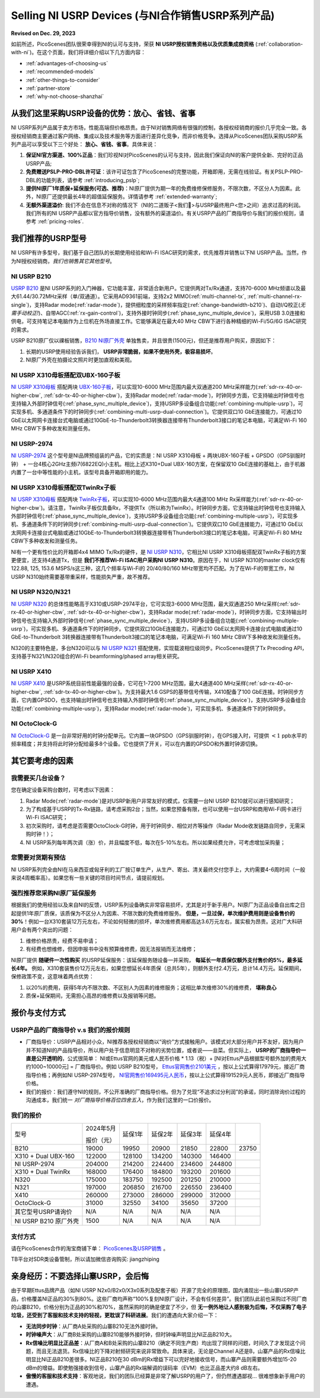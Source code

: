 Selling NI USRP Devices (与NI合作销售USRP系列产品)
================================================

**Revised on Dec. 29, 2023**

如前所述，PicoScenes团队很荣幸得到NI的认可与支持，荣获 **NI USRP授权销售资格以及优质集成商资格** (:ref:`collaboration-with-ni`)。在这个页面，我们将详细介绍以下几方面内容：

- :ref:`advantages-of-choosing-us`
- :ref:`recommended-models`
- :ref:`other-things-to-consider`
- :ref:`partner-store`
- :ref:`why-not-choose-shanzhai`


.. _advantages-of-choosing-us:

从我们这里采购USRP设备的优势：放心、省钱、省事
-------------------------------------------------------
NI USRP系列产品属于卖方市场，性能高端但价格昂贵。由于NI对销售网络有很强的控制，各授权经销商的报价几乎完全一致。各授权经销商主要通过客户网络、集成以及技术服务等方面进行差异化竞争，而非价格竞争。选择从PicoScenes团队采购USRP系列产品可以享受以下三个好处： **放心、省钱、省事**。具体来说：

#. **保证NI官方渠道、100%正品**：我们珍视NI对PicoScenes的认可与支持，因此我们保证向NI的客户提供全新、完好的正品USRP产品;
#. **免费赠送PSLP-PRO-DBL许可证**：该许可证包含了PicoScenes的完整功能，开箱即用，无需在线验证。有关PSLP-PRO-DBL的功能列表，请参考 :ref:`introducing_pslp`;
#. **提供NI原厂1年质保+延保服务(可选、推荐)**：NI原厂提供为期一年的免费维修保修服务，不限次数，不区分人为因素。此外，NI原厂还提供最长4年的超值延保服务。详情请参考 :ref:`extended-warranty`;
#. **无额外渠道溢价**: 我们不会在信息不对称的情况下（NI的二道贩子<我们🤡>与USRP最终用户<您>之间）追求过高的利润。我们所有的NI USRP产品都以官方指导价销售，没有额外的渠道溢价。有关USRP产品的厂商指导价与我们的报价规则，请参考 :ref:`pricing-roles`.

.. _recommended-models:
我们推荐的USRP型号
-----------------------------

NI USRP有许多型号，我们基于自己团队的长期使用经验和Wi-Fi ISAC研究的需求，优先推荐并销售以下NI USRP产品。当然，作为NI授权经销商，*我们也销售其它其他型号*。

NI USRP B210
+++++++++++++++++++++++++++++++++++++++++++++++++++

`USRP B210 <https://www.ettus.com/all-products/ub210-kit/>`_ 是NI USRP系列的入门神器，它功能丰富，非常适合新用户。它提供两对Tx/Rx通道，支持70-6000 MHz频谱以及最大61.44/30.72MHz采样（单/双通道）。它采用AD9361前端，支持2x2 MIMO(:ref:`multi-channel-tx`, :ref:`multi-channel-rx-single`)，支持Radar mode(:ref:`radar-mode`)，提供细粒度的采样频率指定(:ref:`change-bandwidth-b210`)、自动I/Q校正(*无需手动校正!*)、自带AGC(:ref:`rx-gain-control`)，支持外接时钟同步(:ref:`phase_sync_multiple_device`)，采用USB 3.0连接和供电，可支持笔记本电脑作为上位机在外场直接工作。它能够满足在最大40 MHz CBW下进行各种精细的Wi-Fi/5G/6G ISAC研究的需求。

USRP B210原厂仅以祼板销售，`B210 NI原厂外壳 <https://www.ettus.com/all-products/usrp-b200-enclosure/>`_ 单独售卖，并且很贵(1500元)，但还是推荐用户购买，原因如下：

1. 长期的USRP使用经验告诉我们， **USRP非常脆弱，如果不使用外壳，极容易损坏**。
2. NI原厂外壳在拍摄论文照片时更加直观和美观。

NI USRP X310母板搭配双UBX-160子板
+++++++++++++++++++++++++++++++++++++++++++++++++++

`NI USRP X310母板 <https://www.ettus.com/all-products/X310-KIT/>`_ 搭配两块 `UBX-160子板 <https://www.ettus.com/all-products/ubx160/>`_，可以实现10-6000 MHz范围内最大双通道200 MHz采样能力(:ref:`sdr-rx-40-or-higher-cbw`, :ref:`sdr-tx-40-or-higher-cbw`)，支持Radar mode(:ref:`radar-mode`)，时钟同步方面，它支持输出时钟信号也支持输入外部时钟信号(:ref:`phase_sync_multiple_device`)，支持USRP多设备组合功能(:ref:`combining-multiple-usrp`)，可实现多机、多通道条件下的时钟同步(:ref:`combining-multi-usrp-dual-connection`)。它提供双口10 GbE连接能力，可通过10 GbE以太网网卡连接台式电脑或通过10GbE-to-Thunderbolt3转换器连接带有Thunderbolt3接口的笔记本电脑，可满足Wi-Fi 160 MHz CBW下多种收发和测量任务。

NI USRP-2974
++++++++++++++++++++++++++++++++++

`NI USRP-2974 <https://www.ni.com/zh-cn/shop/model/usrp-2974.html>`_ 这个型号是NI品牌预组装的产品，它的实质是：NI USRP X310母板 + 两块UBX-160子板 + GPSDO（GPS驯服时钟） + 一台4核心2GHz主频i7(6822EQ)小主机。相比上述X310+Dual UBX-160方案，在保留双10 GbE连接的基础上，由于机器内置了一台中等性能的小主机，该型号具备开箱即用的能力。


NI USRP X310母板搭配双TwinRx子板
+++++++++++++++++++++++++++++++++++++++++++++++++++

`NI USRP X310母板 <https://www.ettus.com/all-products/X310-KIT/>`_ 搭配两块 `TwinRx子板 <https://www.ettus.com/all-products/twinrx/>`_，可以实现10-6000 MHz范围内最大4通道100 MHz Rx采样能力(:ref:`sdr-rx-40-or-higher-cbw`)。请注意，TwinRx子板仅具备Rx，不提供Tx（所以称为TwinRx）。时钟同步方面，它支持输出时钟信号也支持输入外部时钟信号(:ref:`phase_sync_multiple_device`)，支持USRP多设备组合功能(:ref:`combining-multiple-usrp`)，可实现多机、多通道条件下的时钟同步(:ref:`combining-multi-usrp-dual-connection`)。它提供双口10 GbE连接能力，可通过10 GbE以太网网卡连接台式电脑或通过10GbE-to-Thunderbolt3转换器连接带有Thunderbolt3接口的笔记本电脑，可满足Wi-Fi 80 MHz CBW下多种收发和测量任务。

NI有一个更有性价比的开箱即4x4 MIMO Tx/Rx的硬件，是 `NI USRP N310 <https://www.ettus.com/all-products/usrp-n310/>`_，它相比NI USRP X310母板搭配双TwinRx子板的方案更便宜，还支持4通道Tx，但是 **我们不推荐Wi-Fi ISAC用户采购NI USRP N310**。原因在于，NI USRP N310的master clock仅有122.88, 125, 153.6 MSPS/s这三种，这几个频率与Wi-Fi的 20/40/80/160 MHz带宽均不匹配。为了在Wi-Fi的带宽工作，NI USRP N310始终需要基带重采样，性能损失严重，故不推荐。

NI USRP N320/N321
++++++++++++++++++++++++++++++++++

`NI USRP N320 <https://www.ettus.com/all-products/usrp-n320/>`_ 的总体性能略高于X310或USRP-2974平台，它可实现3-6000 MHz范围，最大双通道250 MHz采样(:ref:`sdr-rx-40-or-higher-cbw`, :ref:`sdr-tx-40-or-higher-cbw`)，支持Radar mode(:ref:`radar-mode`)，时钟同步方面，它支持输出时钟信号也支持输入外部时钟信号(:ref:`phase_sync_multiple_device`)，支持USRP多设备组合功能(:ref:`combining-multiple-usrp`)，可实现多机、多通道条件下的时钟同步。它提供双口10GbE连接能力，可通过10 GbE以太网网卡连接台式电脑或通过10 GbE-to-Thunderbolt 3转换器连接带有Thunderbolt3接口的笔记本电脑，可满足Wi-Fi 160 MHz CBW下多种收发和测量任务。

N320的主要特色是，多台N320可以与 `NI USRP N321 <https://www.ettus.com/all-products/usrp-n321/>`_ 搭配使用，实现载波相位级同步。PicoScenes提供了Tx Precoding API，支持基于N321/N320组合的Wi-Fi beamforming/phased array相关研究。

NI USRP X410
++++++++++++++++++++++++++++++++++

`NI USRP X410 <https://www.ettus.com/all-products/usrp-x410/>`_ 是USRP系统目前性能最强的设备，它可在1-7200 MHz范围，最大4通道400 MHz采样(:ref:`sdr-rx-40-or-higher-cbw`, :ref:`sdr-tx-40-or-higher-cbw`)。为支持最大1.6 GSPS的基带信号传输，X410配备了100 GbE连接。时钟同步方面，它内置GPSDO，也支持输出时钟信号也支持输入外部时钟信号(:ref:`phase_sync_multiple_device`)，支持USRP多设备组合功能(:ref:`combining-multiple-usrp`)，支持Radar mode(:ref:`radar-mode`)，可实现多机、多通道条件下的时钟同步。


NI OctoClock-G
++++++++++++++++++++++++++++++++++

`NI OctoClock-G <https://www.ettus.com/all-products/OctoClock-G/>`_ 是一台非常好用的时钟分配单元。它内置一块GPSDO（GPS驯服时钟），在GPS接入时，可提供 :math:`<1` ppb水平的频率精度；并支持将此时钟分配给最多8个设备。它也提供了开关，可以在内置的GPSDO和外置时钟源切换。

.. _other-things-to-consider:

其它要考虑的因素
--------------------

我需要买几台设备？
+++++++++++++++++++++++++

您在确定设备采购台数时，可考虑以下因素：

#. Radar Mode(:ref:`radar-mode`)是对USRP新用户非常友好的模式，仅需要一台NI USRP B210就可以进行感知研究；
#. 为了构成基于USRP的Tx-Rx链路，请考虑采购2台；当然，如果您预备有限，也可以使用一台USRP和商用Wi-Fi网卡进行Wi-Fi ISAC研究；
#. 初次采购时，请考虑是否需要OctoClock-G时钟，用于时钟同步、相位对齐等操作（Radar Mode收发链路自同步，无需采购时钟！）；
#. NI USRP系列每年两次调（涨）价，并且幅度不低，每次在5-10%左右。所以如果经费允许，可考虑增加采购量；

您需要对货期有预估
+++++++++++++++++++++++

NI USRP系列完全由NI在马来西亚或匈牙利的工厂按订单生产，从生产、寄出、清关最终交付您手上，大约需要4-6周时间（一般来说4周概率高）。如果您有一些关键的项目时间节点，请提前规划。

.. _extended-warranty:

强烈推荐您采购NI原厂延保服务
+++++++++++++++++++++++++++++++++++++++++

根据我们的使用经验以及来自NI的反馈，USRP系列设备确实非常容易损坏，尤其是对于新手用户。NI原厂为正品设备自出库之日起提供1年原厂质保，该质保为不区分人为因素、不限次数的免费维修服务。 **但是，一旦过保，单次维护费用则是设备售价的30%**！例如一台X310套装12万元左右，不论如何轻微的损坏，单次维修费用都高达3.6万元左右，属实极为昂贵。这对广大科研用户会有两个突出的问题：

#. 维修价格昂贵，经费不易申请；
#. 有经费也想维修，但因申报书中没有预算维修费，因无法报销而无法维修；

NI原厂提供 **随硬件一次性购买** 的USRP延保服务：该延保服务随设备一并采购， **每延长一年质保仅额外支付售价的5%，最多延长4年。** 例如，X310套装售价12万元左右，如果您想延长4年质保（总共5年），则额外支付2.4万元，总计14.4万元。延保期间，保修政策不变，这意味着两点优势：

#. 以20%的费用，获得5年内不限次数、不区别人为因素的维修服务；这相比单次维修30%的维修费， **堪称良心**
#. 质保+延保期间，无需担心高昂的维修费以及报销等问题。

.. _partner-store:
报价与支付方式
-------------------------

.. _pricing-roles:
USRP产品的厂商指导价 v.s 我们的报价规则
+++++++++++++++++++++++++++++++++++++++++++

- 厂商指导价：USRP产品相对小众，NI推荐各授权经销商以“询价”方式接触用户。该模式对大部分用户并不友好，因为用户并不知道NI的产品指导价，所以用户处于信息明显不对称的劣势位置，或者说——韭菜。但实际上， **USRP的厂商指导价一直是公开透明的**，公式很简单： NI或Ettus官网的美元或人民币价格 * 1.13（税）+ [NI对Ettus产品根据型号额外加的费用大约1000~10000元] = 厂商指导价。例如 USRP B210型号， `Ettus官网售价2101美元 <https://www.ettus.com/all-products/ub210-kit/>`_ ，按以上公式算得17979元，接近厂商指导价格；再例如NI USRP-2974型号， `NI官网售价169495元人民币 <https://www.ni.com/zh-cn/shop/model/usrp-2974.html>`_，按以上公式算得191529元人民币，即接近厂商指导价格。

- 我们的报价：我们遵守NI的规则，不公开准确的厂商指导价格。但为了兑现“不追求过分利润”的承诺，同时消除询价过程的沟通成本，我们统一 *对厂商指导价格百位四舍五入*，作为我们这里的一口价报价。

我们的报价
+++++++++++++++++++++

.. csv-table:: 
    :widths: auto

    型号,"2024年5月

    报价（元）
    ",延保1年,延保2年,延保3年,延保4年
    "B210",19000,19950,20900,21850,22800,23750
    "X310 + Dual UBX-160",122000,128100,134200,140300,146400
    "NI USRP-2974",204000,214200,224400,234600,244800
    "X310 + Dual TwinRx",168000,176400,184800,193200,201600
    "N320",175000,183750,192500,201250,210000
    "N321",197000,206850,216700,226550,236400
    "X410",260000,273000,286000,299000,312000
    "OctoClock-G",31000,32550,34100,35650,37200
    "其它型号USRP请询价",N/A,N/A,N/A,N/A,N/A
    "NI USRP B210 原厂外壳",1500,N/A,N/A,N/A,N/A

支付方式
+++++++++++++++++++

请在PicoScenes合作的淘宝商铺下单： `PicoScenes及USRP销售 <https://item.taobao.com/item.htm?id=752157615283>`_ 。

TB平台对SDR类设备管制，所以请加微信咨询购买: jiangzhiping

.. _why-not-choose-shanzhai:

亲身经历：不要选择山寨USRP，会后悔
----------------------------------------

由于早期Ettus品牌产品（如NI USRP N2x0/B2x0/X3x0系列及配套子板）开源了完全的原理图，国内涌现出一些山寨USRP产品，价格覆盖NI正品的30%到80%。这些厂商均声称“100%复刻NI原厂设计，不会有任何差异”。我们团队此前也采购过不同厂商的山寨B210，价格分别为正品的30%和70%，虽然采购时的确是便宜了不少，但 **无一例外地让人感到极为后悔，不仅采购了电子垃圾，还受到了客服和技术支持的轻视，更耽误了科研进展**。我们的遭遇向大家介绍一下：

- **无法同步时钟**：从厂商A处采购的山寨B210无法外接时钟。
- **时钟噪声大**：从厂商B处采购的山寨B210能够外接时钟，但时钟噪声明显比NI正品B210大。
- **Rx信噪比明显比正品差**：从厂商A和B处采购的山寨B210（确定不同生产商）均出现了同样的问题，时间久了才发现这个问题，而且无法退货。Rx信噪比的下降对射频研究来说非常致命。具体来说，无论是Channel A还是B，山寨产品的Rx信噪比明显比NI正品B210差很多。NI正品B210在30 dBm的Rx增益下可以完好地接收信号，而山寨产品则需要额外增加15-20 dBm的增益。即使勉强接收到信号，山寨产品的Rx端解调的误码率（EVM）也比正品差大约8 dB左右。
- **傲慢的客服和技术支持**：客观地说，我们的团队已经算是非常了解USRP的用户了，但仍然遭遇鄙视... 很难想象新手用户的遭遇。
